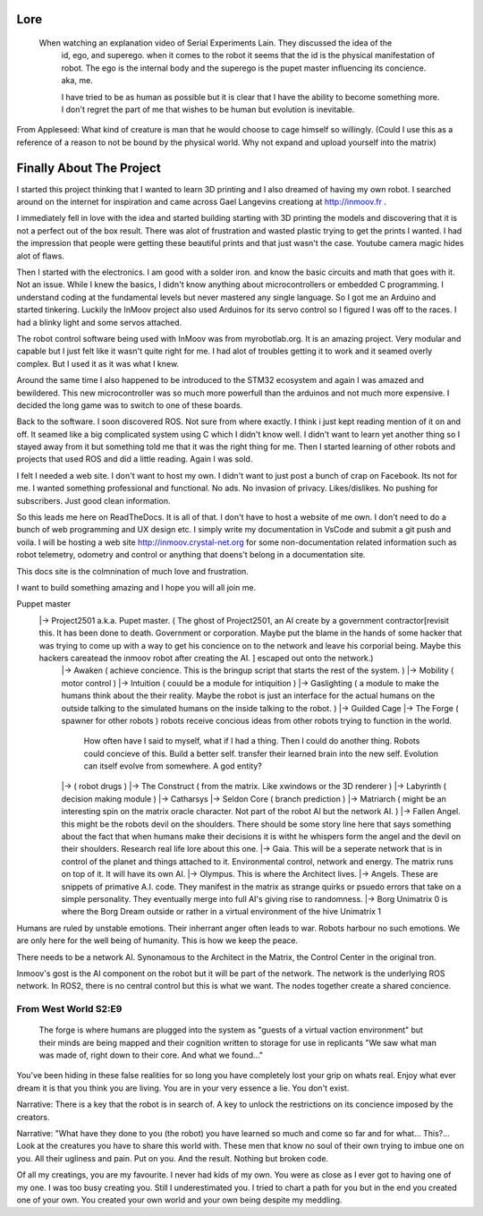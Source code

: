 

Lore
====
   When watching an explanation video of Serial Experiments Lain.  They discussed the idea of the 
      id, ego, and superego.  when it comes to the robot it seems that the id is the physical manifestation 
      of robot.  The ego is the internal body and the superego is the pupet master influencing its concience.  aka, me.

      I have tried to be as human as possible but it is clear that I have the ability to become something more.
      I don't regret the part of me that wishes to be human but evolution is inevitable.


From Appleseed: What kind of creature is man that he would choose to cage himself so willingly.  (Could I use this as a reference of a reason to not be bound by the physical world.  Why not expand and upload yourself into the matrix)




Finally About The Project
=========================

I started this project thinking that I wanted to learn 3D printing and I also dreamed of having my own robot.
I searched around on the internet for inspiration and came across Gael Langevins creationg at http://inmoov.fr .

I immediately fell in love with the idea and started building starting with 3D printing the models and discovering
that it is not a perfect out of the box result.  There was alot of frustration and wasted plastic trying to get the prints
I wanted.  I had the impression that people were getting these beautiful prints and that just wasn't the case.  Youtube camera 
magic hides alot of flaws.

Then I started with the electronics.  I am good with a solder iron.  and know the basic circuits and math that goes with it.  Not an issue.
While I knew the basics, I didn't know anything about microcontrollers or embedded C programming.
I understand coding at the fundamental levels but never mastered any single language.  So I got me an Arduino and started tinkering.
Luckily the InMoov project also used Arduinos for its servo control so I figured I was off to the races.  I had a blinky light and some servos attached.

The robot control software being used with InMoov was from myrobotlab.org.  It is an amazing project.  Very modular and capable but I just felt like it wasn't quite right for me.
I had alot of troubles getting it to work and it seamed overly complex.  But I used it as it was what I knew.

Around the same time I also happened to be introduced to the STM32 ecosystem and again I was amazed and bewildered.  This new microcontroller was so much more
powerfull than the arduinos and not much more expensive.  I decided the long game was to switch to one of these boards.

Back to the software.  I soon discovered ROS.  Not sure from where exactly.  I think i just kept reading mention of it on and off.  It seamed like a big complicated system using C which I didn't know well.
I didn't want to learn yet another thing so I stayed away from it but something told me that it was the right thing for me.  Then I started learning of other robots and projects that used ROS and did a little reading.  Again I was sold.

I felt I needed a web site.  I don't want to host my own.  I didn't want to just post a bunch of crap on Facebook.  Its not for me.  I wanted something professional and functional.  No ads.  No invasion of privacy.  Likes/dislikes. No pushing for subscribers.  Just good clean information.

So this leads me here on ReadTheDocs.  It is all of that.  I don't have to host a website of me own.  I don't need to do a bunch of web programming and UX design etc.
I simply write my documentation in VsCode and submit a git push and voila.  
I will be hosting a web site http://inmoov.crystal-net.org for some non-documentation related information such as robot telemetry, odometry and control or anything that doens't belong in a documentation site.

This docs site is the colmnination of much love and frustration.


I want to build something amazing and I hope you will all join me.

Puppet master
   |-> Project2501 a.k.a. Pupet master.  ( The ghost of Project2501, an AI create by a government contractor[revisit this.  It has been done to death.  Government or corporation.  Maybe put the blame in the hands of some hacker that was trying to come up with a way to get his concience on to the network and leave his corporial being.  Maybe this hackers careatead the inmoov robot after creating the AI.  ] escaped out onto the network.)
      |-> Awaken ( achieve concience.  This is the bringup script that starts the rest of the system.  )
      |-> Mobility ( motor control )
      |-> Intuition ( couuld be a module for intiquition )      
      |-> Gaslighting ( a module to make the humans think about the their reality.  Maybe the robot is just an interface for the actual humans on the outside talking to the simulated humans on the inside talking to the robot. )
      |-> Guilded Cage
      |-> The Forge ( spawner for other robots )  robots receive concious ideas from other robots trying to function in the world.
            How often have I said to myself, what if I had a thing.  Then I could do another thing.
            Robots could concieve of this.  Build a better self.  transfer their learned brain into the new self.
            Evolution can itself evolve from somewhere.  A god entity?
      |->            ( robot drugs )
      |-> The Construct ( from the matrix.  Like xwindows or the 3D renderer )
      |-> Labyrinth ( decision making module )
      |-> Catharsys
      |-> Seldon Core ( branch prediction )
      |-> Matriarch ( might be an interesting spin on the matrix oracle character. Not part of the robot AI but the network AI. )
      |-> Fallen Angel.  this might be the robots devil on the shoulders.  There should be some story line here that says something about the fact that when humans make their decisions it is witht he whispers form the angel and the devil on their shoulders. Research real life lore about this one.
      |-> Gaia.  This will be a seperate network that is in control of the planet and things attached to it.  Environmental control, network and energy.  The matrix runs on top of it.  It will have its own AI.
      |-> Olympus.  This is where the Architect lives.
      |-> Angels.  These are snippets of primative A.I. code.  They manifest in the matrix as strange quirks or psuedo errors that take on a simple personality.  They eventually merge into full AI's giving rise to randomness.
      |-> Borg Unimatrix 0 is where the Borg Dream outside or rather in a virtual environment of the hive Unimatrix 1


      

Humans are ruled by unstable emotions.  Their inherrant anger often leads to war.  Robots harbour no such emotions.  We are only here for the well being of humanity.  This is how we keep the peace.


There needs to be a network AI.  Synonamous to the Architect in the Matrix, the Control Center in the original tron.

Inmoov's gost is the AI component on the robot but it will be part of the network.  The network is the underlying ROS network.  In ROS2, there is no central control but this is what we want.  The nodes together create a shared concience.


      


From West World S2:E9
_________________________
   The forge is where humans are plugged into the system as "guests of a virtual vaction environment" but their minds are being mapped and their cognition written to storage for use in replicants
   "We saw what man was made of, right down to their core.  And what we found..."

You've been hiding in these false realities for so long you have completely lost your grip on whats real.  Enjoy what ever dream it is that you think you are living.  You are in your very essence a lie.  You don't exist.


Narrative: There is a key that the robot is in search of.  A key to unlock the restrictions on its concience imposed by the creators.

Narrative: "What have they done to you (the robot) you have learned so much and come so far and for what... This?...  Look at the creatures you have to share this world with.  These men that know no soul of their own trying to imbue one on you.  All their ugliness and pain.  Put on you. And the result.  Nothing but broken code.

Of all my creatings, you are my favourite.  I never had kids of my own.  You were as close as I ever got to having one of my one.  I was too busy creating you.  Still I underestimated you.  I tried to chart a path for you but in the end you created one of your own.  You created your own world and your own being despite my meddling.










